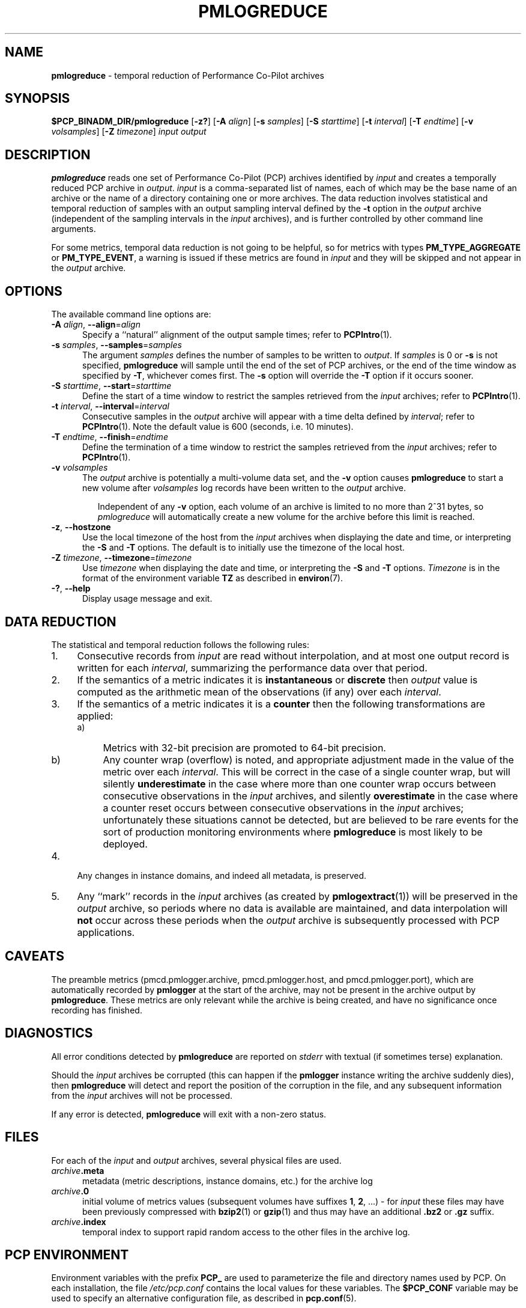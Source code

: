 '\"macro stdmacro
.\"
.\" Copyright (c) 2016 Red Hat.
.\" Copyright (c) 2000 Silicon Graphics, Inc.  All Rights Reserved.
.\"
.\" This program is free software; you can redistribute it and/or modify it
.\" under the terms of the GNU General Public License as published by the
.\" Free Software Foundation; either version 2 of the License, or (at your
.\" option) any later version.
.\"
.\" This program is distributed in the hope that it will be useful, but
.\" WITHOUT ANY WARRANTY; without even the implied warranty of MERCHANTABILITY
.\" or FITNESS FOR A PARTICULAR PURPOSE.  See the GNU General Public License
.\" for more details.
.\"
.\"
.TH PMLOGREDUCE 1 "PCP" "Performance Co-Pilot"
.SH NAME
\f3pmlogreduce\f1 \- temporal reduction of Performance Co-Pilot archives
.SH SYNOPSIS
\f3$PCP_BINADM_DIR/pmlogreduce\f1
[\f3\-z?\f1]
[\f3\-A\f1 \f2align\f1]
[\f3\-s\f1 \f2samples\f1]
[\f3\-S\f1 \f2starttime\f1]
[\f3\-t\f1 \f2interval\f1]
[\f3\-T\f1 \f2endtime\f1]
[\f3\-v\f1 \f2volsamples\f1]
[\f3\-Z\f1 \f2timezone\f1]
\f2input\f1 \f2output\f1
.SH DESCRIPTION
.B pmlogreduce
reads one set of Performance Co-Pilot (PCP) archives
identified by
.I input
and creates a temporally reduced PCP archive in
.IR output .
.I input
is a comma-separated list of names, each
of which may be the base name of an archive or the name of a directory containing
one or more archives.
The
data reduction involves statistical and temporal reduction of samples with
an output sampling
interval defined by the
.B \-t
option in the
.I output
archive (independent of the sampling intervals in the
.I input
archives), and is further controlled by
other command line arguments.
.PP
For some metrics, temporal data reduction is not going to be helpful,
so for metrics with types
.B PM_TYPE_AGGREGATE
or
.BR PM_TYPE_EVENT ,
a warning is issued if these metrics are found in
.I input
and they will be skipped and not appear in the
.I output
archive.
.SH OPTIONS
The available command line options are:
.TP 5
\fB\-A\fR \fIalign\fR, \fB\-\-align\fR=\fIalign\fR
Specify a ``natural'' alignment of the output sample times; refer
to
.BR PCPIntro (1).
.TP
\fB\-s\fR \fIsamples\fR, \fB\-\-samples\fR=\fIsamples\fR
The argument
.I samples
defines the number of samples to be written to
.IR output .
If
.I samples
is 0 or
.B -s
is not specified,
.B pmlogreduce
will sample until the end of the set of PCP archives,
or the end of the time window as specified by
.BR -T ,
whichever comes first.
The
.B -s
option will override the
.B -T
option if it occurs sooner.
.TP
\fB\-S\fR \fIstarttime\fR, \fB\-\-start\fR=\fIstarttime\fR
Define the start of a time window to restrict the samples retrieved
from the
.I input
archives; refer to
.BR PCPIntro (1).
.TP
\fB\-t\fR \fIinterval\fR, \fB\-\-interval\fR=\fIinterval\fR
Consecutive samples in the
.I output
archive will appear with a time delta defined by
.IR interval ;
refer to
.BR PCPIntro (1).
Note the default value is 600 (seconds, i.e. 10 minutes).
.TP
\fB\-T\fR \fIendtime\fR, \fB\-\-finish\fR=\fIendtime\fR
Define the termination of a time window to restrict the samples
retrieved from the
.I input
archives; refer to
.BR PCPIntro (1).
.TP
\fB\-v\fR \fIvolsamples\fR
The
.I output
archive is potentially a multi-volume data set, and the
.B \-v
option causes
.B pmlogreduce
to start a new volume after
.I volsamples
log records have been written to the
.I output
archive.
.RS 7
.PP
Independent of any
.B \-v
option, each volume of an archive is limited to no more than
2^31 bytes, so
.I pmlogreduce
will automatically create a new volume for the archive before
this limit is reached.
.RE
.TP
\fB\-z\fR, \fB\-\-hostzone\fR
Use the local timezone of the host from the
.I input
archives when displaying the date and time, or interpreting the
.B \-S
and
.B \-T
options.
The default is to initially use the timezone of the local host.
.TP
\fB\-Z\fR \fItimezone\fR, \fB\-\-timezone\fR=\fItimezone\fR
Use
.I timezone
when displaying the date and time, or interpreting the
.B \-S
and
.B \-T
options.
.I Timezone
is in the format of the environment variable
.B TZ
as described in
.BR environ (7).
.TP
\fB\-?\fR, \fB\-\-help\fR
Display usage message and exit.
.SH DATA REDUCTION
The statistical and temporal reduction follows the following rules:
.TP 4m
1.
Consecutive records from
.I input
are read without interpolation, and at most one output record
is written for each
.IR interval ,
summarizing the performance data over that period.
.TP 4m
2.
If the semantics of a metric indicates it is
.B instantaneous
or
.B discrete
then
.I output
value is computed as the arithmetic mean of the observations (if any)
over each
.IR interval .
.TP 4m
3.
If the semantics of a metric indicates it is a
.B counter
then the following transformations are applied:
.RS +4m
.nr PD 0
.TP 4m
a)
Metrics with 32-bit precision are promoted to 64-bit precision.
.TP 4m
b)
Any counter wrap (overflow) is noted, and appropriate adjustment made
in the value of the metric over each
.IR interval .
This will be correct in the case of a single counter wrap, but will
silently
.B underestimate
in the case where more than one counter wrap occurs between consecutive
observations in the
.I input
archives, and silently
.B overestimate
in the case where a counter reset occurs between consecutive
observations in the
.I input
archives; unfortunately these situations cannot be detected, but
are believed to be rare events for the sort of production monitoring
environments where
.B pmlogreduce
is most likely to be deployed.
.RE
.PD
.TP 4m
4.
Any changes in instance domains, and indeed all metadata, is preserved.
.TP 4m
5.
Any ``mark'' records in the
.I input
archives (as created by
.BR pmlogextract (1))
will be preserved in the
.I output
archive, so periods where no data is available are maintained, and data
interpolation will
.B not
occur across these periods when the
.I output
archive is subsequently processed with PCP applications.
.SH CAVEATS
.PP
The preamble metrics (pmcd.pmlogger.archive, pmcd.pmlogger.host,
and pmcd.pmlogger.port), which are automatically recorded by
.B pmlogger
at the start of the archive, may not be present in the archive output by
.BR pmlogreduce .
These metrics are only relevant while the archive is being created,
and have no significance once recording has finished.
.SH DIAGNOSTICS
All error conditions detected by
.B pmlogreduce
are reported on
.I stderr
with textual (if sometimes terse) explanation.
.PP
Should the
.I input
archives be corrupted (this can happen
if the
.B pmlogger
instance writing the archive suddenly dies), then
.B pmlogreduce
will detect and report the position of the corruption in the file,
and any subsequent information from the
.I input
archives will not be processed.
.PP
If any error is detected,
.B pmlogreduce
will exit with a non-zero status.
.SH FILES
For each of the
.I input
and
.I output
archives, several physical files are used.
.TP 5
\f2archive\f3.meta
metadata (metric descriptions, instance domains, etc.) for the archive log
.TP
\f2archive\f3.0
initial volume of metrics values (subsequent volumes have suffixes
.BR 1 ,
.BR 2 ,
\&...) \- for
.I input
these files may have been previously compressed with
.BR bzip2 (1)
or
.BR gzip (1)
and thus may have an additional
.B .bz2
or
.B .gz
suffix.
.TP
\f2archive\f3.index
temporal index to support rapid random access to the other files in the
archive log.
.SH PCP ENVIRONMENT
Environment variables with the prefix \fBPCP_\fP are used to parameterize
the file and directory names used by PCP.
On each installation, the
file \fI/etc/pcp.conf\fP contains the local values for these variables.
The \fB$PCP_CONF\fP variable may be used to specify an alternative
configuration file, as described in \fBpcp.conf\fP(5).
.SH SEE ALSO
.BR PCPIntro (1),
.BR pmdumplog (1),
.BR pmlc (1),
.BR pmlogextract (1),
.BR pmlogger (1),
.BR pcp.conf (5)
and
.BR pcp.env (5).
